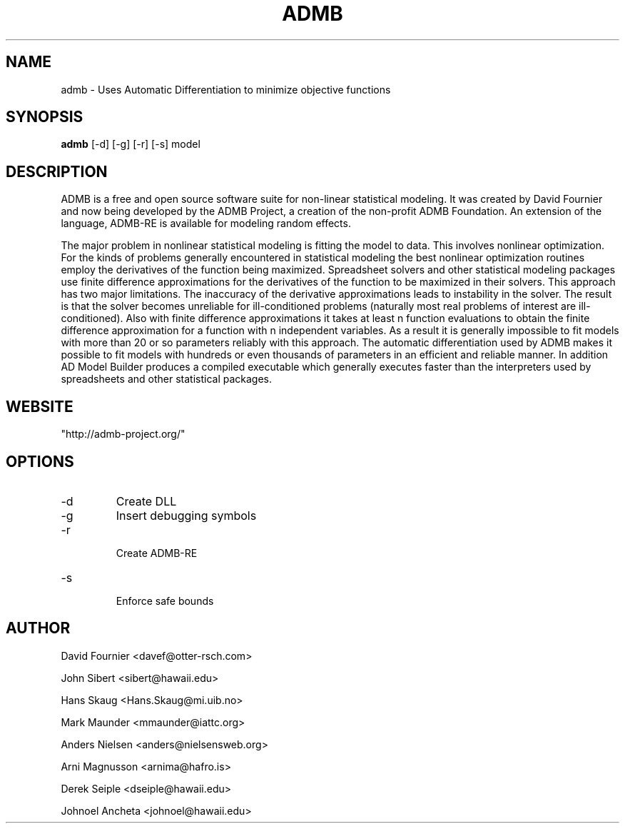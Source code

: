 .TH ADMB  "2011" "version 10.0" "USER COMMANDS"
.SH NAME
admb \- Uses Automatic Differentiation to minimize objective functions
.SH SYNOPSIS
.B admb
[\-d] [\-g] [\-r] [\-s] model
.SH DESCRIPTION
ADMB is a free and open source software suite for non-linear statistical modeling. It was created by David Fournier and now being developed by the ADMB Project, a creation of the non-profit ADMB Foundation. An extension of the language, ADMB-RE is available for modeling random effects.

.PP
The major problem in nonlinear statistical modeling is fitting the model to data. This involves nonlinear optimization. For the kinds of problems generally encountered in statistical modeling the best nonlinear optimization routines employ the derivatives of the function being maximized. Spreadsheet solvers and other statistical modeling packages use finite difference approximations for the derivatives of the function to be maximized in their solvers. This approach has two major limitations. The inaccuracy of the derivative approximations leads to instability in the solver. The result is that the solver becomes unreliable for ill-conditioned problems (naturally most real problems of interest are ill-conditioned). Also with finite difference approximations it takes at least n function evaluations to obtain the finite difference approximation for a function with n independent variables. As a result it is generally impossible to fit models with more than 20 or so parameters reliably with this approach. The automatic differentiation used by ADMB makes it possible to fit models with hundreds or even thousands of parameters in an efficient and reliable manner. In addition AD Model Builder produces a compiled executable which generally executes faster than the interpreters used by spreadsheets and other statistical packages.
.SH WEBSITE
"http://admb-project.org/"
.SH OPTIONS
.TP
\-d 
Create DLL

.TP
\-g
Insert debugging symbols

.TP
\-r 
 Create ADMB-RE

.TP
\-s 
 Enforce safe bounds

.SH AUTHOR
David Fournier <davef@otter-rsch.com>

John Sibert <sibert@hawaii.edu>

Hans Skaug <Hans.Skaug@mi.uib.no>

Mark Maunder <mmaunder@iattc.org>

Anders Nielsen <anders@nielsensweb.org>

Arni Magnusson <arnima@hafro.is>

Derek Seiple <dseiple@hawaii.edu>

Johnoel Ancheta <johnoel@hawaii.edu>



